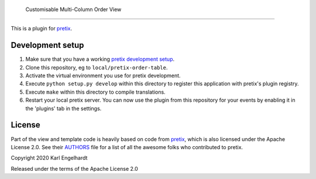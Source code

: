  Customisable Multi-Column Order View
==========================

This is a plugin for `pretix`_.

Development setup
-----------------

1. Make sure that you have a working `pretix development setup`_.

2. Clone this repository, eg to ``local/pretix-order-table``.

3. Activate the virtual environment you use for pretix development.

4. Execute ``python setup.py develop`` within this directory to register this application with pretix's plugin registry.

5. Execute ``make`` within this directory to compile translations.

6. Restart your local pretix server. You can now use the plugin from this repository for your events by enabling it in
   the 'plugins' tab in the settings.


License
-------

Part of the view and template code is heavily based on code from `pretix`_, which is also licensed under the Apache License 2.0. See their `AUTHORS`_ file for a list of all the awesome folks who contributed to pretix.

Copyright 2020 Karl Engelhardt

Released under the terms of the Apache License 2.0



.. _pretix: https://github.com/pretix/pretix
.. _pretix development setup: https://docs.pretix.eu/en/latest/development/setup.html
.. _AUTHORS: https://github.com/pretix/pretix/blob/master/AUTHORS
